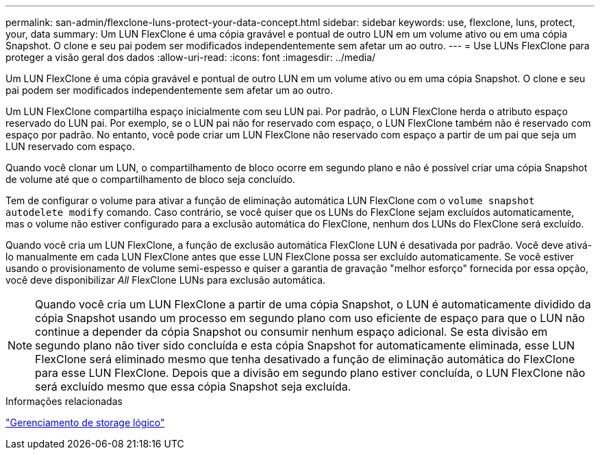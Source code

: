 ---
permalink: san-admin/flexclone-luns-protect-your-data-concept.html 
sidebar: sidebar 
keywords: use, flexclone, luns, protect, your, data 
summary: Um LUN FlexClone é uma cópia gravável e pontual de outro LUN em um volume ativo ou em uma cópia Snapshot. O clone e seu pai podem ser modificados independentemente sem afetar um ao outro. 
---
= Use LUNs FlexClone para proteger a visão geral dos dados
:allow-uri-read: 
:icons: font
:imagesdir: ../media/


[role="lead"]
Um LUN FlexClone é uma cópia gravável e pontual de outro LUN em um volume ativo ou em uma cópia Snapshot. O clone e seu pai podem ser modificados independentemente sem afetar um ao outro.

Um LUN FlexClone compartilha espaço inicialmente com seu LUN pai. Por padrão, o LUN FlexClone herda o atributo espaço reservado do LUN pai. Por exemplo, se o LUN pai não for reservado com espaço, o LUN FlexClone também não é reservado com espaço por padrão. No entanto, você pode criar um LUN FlexClone não reservado com espaço a partir de um pai que seja um LUN reservado com espaço.

Quando você clonar um LUN, o compartilhamento de bloco ocorre em segundo plano e não é possível criar uma cópia Snapshot de volume até que o compartilhamento de bloco seja concluído.

Tem de configurar o volume para ativar a função de eliminação automática LUN FlexClone com o `volume snapshot autodelete modify` comando. Caso contrário, se você quiser que os LUNs do FlexClone sejam excluídos automaticamente, mas o volume não estiver configurado para a exclusão automática do FlexClone, nenhum dos LUNs do FlexClone será excluído.

Quando você cria um LUN FlexClone, a função de exclusão automática FlexClone LUN é desativada por padrão. Você deve ativá-lo manualmente em cada LUN FlexClone antes que esse LUN FlexClone possa ser excluído automaticamente. Se você estiver usando o provisionamento de volume semi-espesso e quiser a garantia de gravação "melhor esforço" fornecida por essa opção, você deve disponibilizar _All_ FlexClone LUNs para exclusão automática.

[NOTE]
====
Quando você cria um LUN FlexClone a partir de uma cópia Snapshot, o LUN é automaticamente dividido da cópia Snapshot usando um processo em segundo plano com uso eficiente de espaço para que o LUN não continue a depender da cópia Snapshot ou consumir nenhum espaço adicional. Se esta divisão em segundo plano não tiver sido concluída e esta cópia Snapshot for automaticamente eliminada, esse LUN FlexClone será eliminado mesmo que tenha desativado a função de eliminação automática do FlexClone para esse LUN FlexClone. Depois que a divisão em segundo plano estiver concluída, o LUN FlexClone não será excluído mesmo que essa cópia Snapshot seja excluída.

====
.Informações relacionadas
link:../volumes/index.html["Gerenciamento de storage lógico"]
